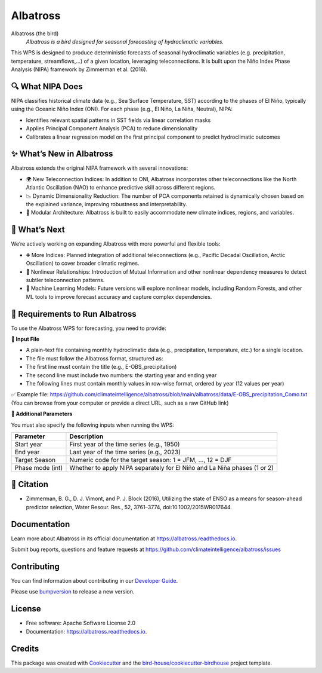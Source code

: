=========
Albatross
=========

.. image:: https://img.shields.io/pypi/v/albatross.svg
        :target: https://pypi.python.org/pypi/albatross

.. image:: https://readthedocs.org/projects/albatross/badge/?version=latest
        :target: https://albatross.readthedocs.io/en/latest/?version=latest
        :alt: Documentation Status

.. image:: https://img.shields.io/github/license/climateintelligence/albatross.svg
    :target: https://github.com/climateintelligence/albatross/blob/main/LICENSE
    :alt: GitHub license

Albatross (the bird)
  *Albatross is a bird designed for seasonal forecasting of hydroclimatic variables.*

This WPS is designed to produce deterministic forecasts of seasonal hydroclimatic variables (e.g. precipitation, temperature, streamflows,...) of a given location, leveraging teleconnections. It is built upon the Niño Index Phase Analysis (NIPA) framework by Zimmerman et al. (2016).


🔍 What NIPA Does
-----------------

NIPA classifies historical climate data (e.g., Sea Surface Temperature, SST) according to the phases of El Niño, typically using the Oceanic Niño Index (ONI). For each phase (e.g., El Niño, La Niña, Neutral), NIPA:

- Identifies relevant spatial patterns in SST fields via linear correlation masks
- Applies Principal Component Analysis (PCA) to reduce dimensionality
- Calibrates a linear regression model on the first principal component to predict hydroclimatic outcomes

✨ What’s New in Albatross
--------------------------

Albatross extends the original NIPA framework with several innovations:

- 🌍 New Teleconnection Indices: In addition to ONI, Albatross incorporates other teleconnections like the North Atlantic Oscillation (NAO) to enhance predictive skill across different regions.
- 📉 Dynamic Dimensionality Reduction: The number of PCA components retained is dynamically chosen based on the explained variance, improving robustness and interpretability.
- 🧠 Modular Architecture: Albatross is built to easily accommodate new climate indices, regions, and variables.

🔭 What’s Next
--------------

We’re actively working on expanding Albatross with more powerful and flexible tools:

- ➕ More Indices: Planned integration of additional teleconnections (e.g., Pacific Decadal Oscillation, Arctic Oscillation) to cover broader climatic regimes.
- 🔁 Nonlinear Relationships: Introduction of Mutual Information and other nonlinear dependency measures to detect subtler teleconnection patterns.
- 🤖 Machine Learning Models: Future versions will explore nonlinear models, including Random Forests, and other ML tools to improve forecast accuracy and capture complex dependencies.

🔧 Requirements to Run Albatross
--------------------------------

To use the Albatross WPS for forecasting, you need to provide:

**📄 Input File**

- A plain-text file containing monthly hydroclimatic data (e.g., precipitation, temperature, etc.) for a single location.
- The file must follow the Albatross format, structured as:
- The first line must contain the title (e.g., E-OBS_precipitation)
- The second line must include two numbers: the starting year and ending year
- The following lines must contain monthly values in row-wise format, ordered by year (12 values per year)

✅ Example file: https://github.com/climateintelligence/albatross/blob/main/albatross/data/E-OBS_precipitation_Como.txt
(You can browse from your computer or provide a direct URL, such as a raw GitHub link)


**🧾 Additional Parameters**

You must also specify the following inputs when running the WPS:

+----------------------+----------------------------------------------------------------------------------+
| Parameter            | Description                                                                      |
+======================+==================================================================================+
| Start year           | First year of the time series (e.g., 1950)                                       |
+----------------------+----------------------------------------------------------------------------------+
| End year             | Last year of the time series (e.g., 2023)                                        |
+----------------------+----------------------------------------------------------------------------------+
| Target Season        | Numeric code for the target season: 1 = JFM, ..., 12 = DJF                       |
+----------------------+----------------------------------------------------------------------------------+
| Phase mode (int)     | Whether to apply NIPA separately for El Niño and La Niña phases (1 or 2)         |
+----------------------+----------------------------------------------------------------------------------+

📘 Citation
-----------

- Zimmerman, B. G., D. J. Vimont, and P. J. Block (2016), Utilizing the state of ENSO as a means for season-ahead predictor selection, Water Resour. Res., 52, 3761–3774, doi:10.1002/2015WR017644.

Documentation
-------------

Learn more about Albatross in its official documentation at
https://albatross.readthedocs.io.

Submit bug reports, questions and feature requests at
https://github.com/climateintelligence/albatross/issues

Contributing
------------

You can find information about contributing in our `Developer Guide`_.

Please use bumpversion_ to release a new version.


License
-------

* Free software: Apache Software License 2.0
* Documentation: https://albatross.readthedocs.io.


Credits
-------

This package was created with Cookiecutter_ and the `bird-house/cookiecutter-birdhouse`_ project template.

.. _Cookiecutter: https://github.com/audreyr/cookiecutter
.. _`bird-house/cookiecutter-birdhouse`: https://github.com/bird-house/cookiecutter-birdhouse
.. _`Developer Guide`: https://albatross.readthedocs.io/en/latest/dev_guide.html
.. _bumpversion: https://albatross.readthedocs.io/en/latest/dev_guide.html#bump-a-new-version
